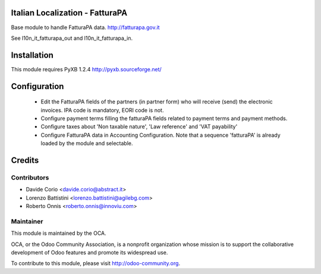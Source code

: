 .. image:: https://img.shields.io/badge/licence-AGPL--3-blue.svg
    :alt: License

Italian Localization - FatturaPA
================================

Base module to handle FatturaPA data.
http://fatturapa.gov.it

See l10n_it_fatturapa_out and l10n_it_fatturapa_in.


Installation
============

This module requires PyXB 1.2.4
http://pyxb.sourceforge.net/


Configuration
=============

 * Edit the FatturaPA fields of the partners (in partner form) who will receive (send) the
   electronic invoices. IPA code is mandatory, EORI code is not.
 * Configure payment terms filling the fatturaPA fields related to payment
   terms and payment methods.
 * Configure taxes about 'Non taxable nature', 'Law reference' and 'VAT payability'
 * Configure FatturaPA data in Accounting Configuration. Note that a sequence 'fatturaPA' is already loaded by the module and selectable.

Credits
=======

Contributors
------------

* Davide Corio <davide.corio@abstract.it>
* Lorenzo Battistini <lorenzo.battistini@agilebg.com>
* Roberto Onnis <roberto.onnis@innoviu.com>

Maintainer
----------

.. image:: http://odoo-community.org/logo.png
   :alt: Odoo Community Association
   :target: http://odoo-community.org

This module is maintained by the OCA.

OCA, or the Odoo Community Association, is a nonprofit organization whose
mission is to support the collaborative development of Odoo features and
promote its widespread use.

To contribute to this module, please visit http://odoo-community.org.
